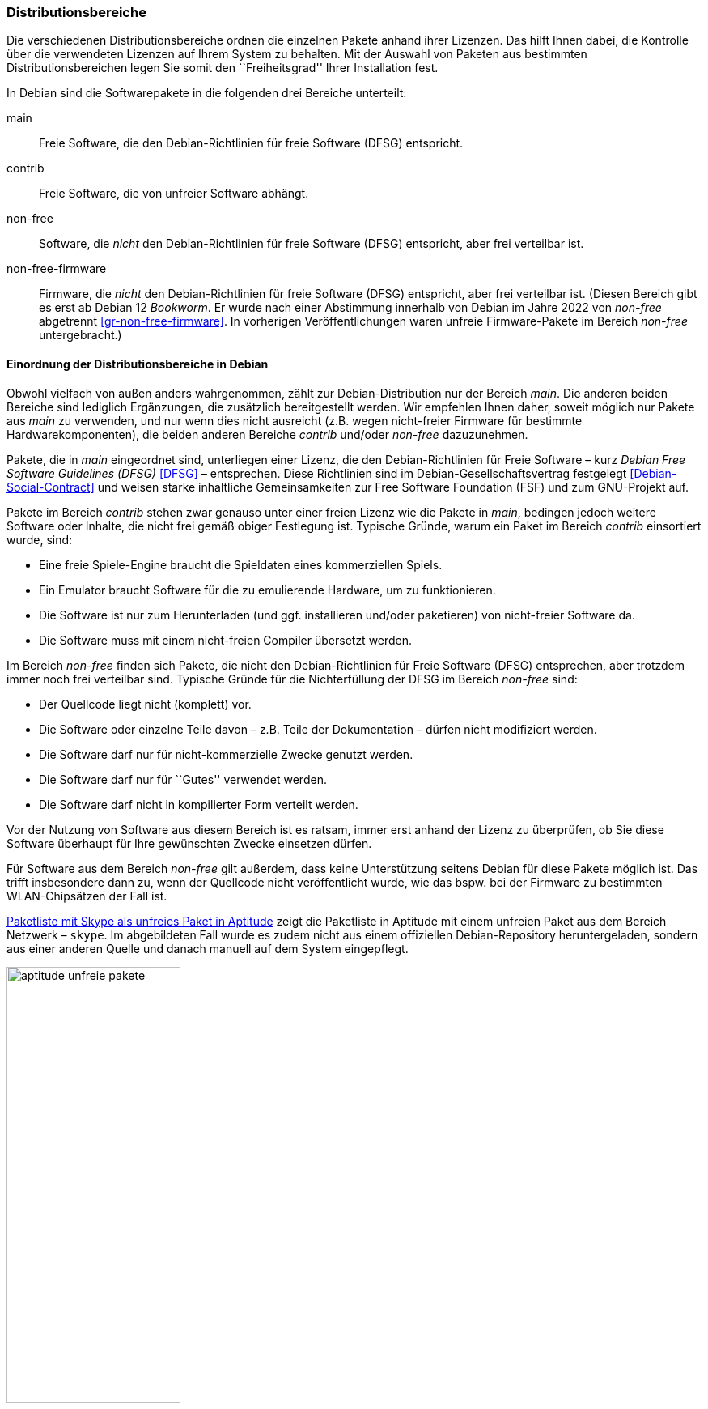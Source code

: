 // Datei: ./konzepte/software-in-paketen-organisieren/distributionsbereiche.adoc

// Baustelle: Fertig
// Axel: Fertig Potentielle-Entsorgung-noch-offen

[[distributionsbereiche]]

=== Distributionsbereiche ===

// Stichworte für den Index
(((Distributionsbereiche, Begriff)))
(((Distributionsbereiche, Einordnung anhand der Lizenzen)))
(((Distributionsbereiche, Unterteilung bei Debian)))
(((Distributionsbereiche, Zuordnung)))

Die verschiedenen Distributionsbereiche ordnen die einzelnen Pakete
anhand ihrer Lizenzen. Das hilft Ihnen dabei, die Kontrolle über die
verwendeten Lizenzen auf Ihrem System zu behalten. Mit der Auswahl von
Paketen aus bestimmten Distributionsbereichen legen Sie somit den
``Freiheitsgrad'' Ihrer Installation fest.

// Stichworte für den Index
(((Debian, Debian Free Software Guidelines (DFSG))))
(((Debian Free Software Guidelines (DFSG))))
(((Distributionsbereiche, main)))
(((Distributionsbereiche, contrib)))
(((Distributionsbereiche, non-free)))
(((Distributionsbereiche, non-free-firmware)))
(((DFSG)))
(((Software, frei)))
(((Software, unfrei)))
In Debian sind die Softwarepakete in die folgenden drei Bereiche
unterteilt:

main::
Freie Software, die den Debian-Richtlinien für freie Software (DFSG) entspricht.

contrib::
Freie Software, die von unfreier Software abhängt.

non-free::
Software, die _nicht_ den Debian-Richtlinien für freie Software (DFSG)
entspricht, aber frei verteilbar ist.

non-free-firmware::
Firmware, die _nicht_ den Debian-Richtlinien für freie Software (DFSG)
entspricht, aber frei verteilbar ist. (Diesen Bereich gibt es erst ab
Debian 12 _Bookworm_. Er wurde nach einer Abstimmung innerhalb von
Debian im Jahre 2022 von _non-free_ abgetrennt
<<gr-non-free-firmware>>. In vorherigen Veröffentlichungen waren
unfreie Firmware-Pakete im Bereich _non-free_ untergebracht.)

==== Einordnung der Distributionsbereiche in Debian ====

// Stichworte für den Index
(((Debian, Debian Free Software Guidelines (DFSG))))
(((Debian, Debian-Gesellschaftervertrag)))
(((Debian Free Software Guidelines (DFSG))))
(((Debian-Gesellschaftervertrag)))
(((Debian Social Contract)))
(((DFSG)))
(((Distributionsbereiche, Einordnung anhand der Lizenzen)))
(((Free Software Foundation (FSF))))
Obwohl vielfach von außen anders wahrgenommen, zählt zur
Debian-Distribution nur der Bereich _main_. Die anderen beiden Bereiche
sind lediglich Ergänzungen, die zusätzlich bereitgestellt werden. Wir
empfehlen Ihnen daher, soweit möglich nur Pakete aus _main_ zu
verwenden, und nur wenn dies nicht ausreicht (z.B. wegen nicht-freier
Firmware für bestimmte Hardwarekomponenten), die beiden anderen Bereiche
_contrib_ und/oder _non-free_ dazuzunehmen.

Pakete, die in _main_ eingeordnet sind, unterliegen einer Lizenz, die
den Debian-Richtlinien für Freie Software – kurz _Debian Free Software
Guidelines (DFSG)_ <<DFSG>> – entsprechen. Diese Richtlinien sind im
Debian-Gesellschaftsvertrag festgelegt <<Debian-Social-Contract>> und
weisen starke inhaltliche Gemeinsamkeiten zur Free Software Foundation
(FSF) und zum GNU-Projekt auf.

Pakete im Bereich _contrib_ stehen zwar genauso unter einer freien
Lizenz wie die Pakete in _main_, bedingen jedoch weitere Software oder
Inhalte, die nicht frei gemäß obiger Festlegung ist. Typische Gründe,
warum ein Paket im Bereich _contrib_ einsortiert wurde, sind:

* Eine freie Spiele-Engine braucht die Spieldaten eines kommerziellen
  Spiels.
* Ein Emulator braucht Software für die zu emulierende Hardware, um zu
  funktionieren.
* Die Software ist nur zum Herunterladen (und ggf. installieren
  und/oder paketieren) von nicht-freier Software da.
* Die Software muss mit einem nicht-freien Compiler übersetzt werden.

Im Bereich _non-free_ finden sich Pakete, die nicht den
Debian-Richtlinien für Freie Software (DFSG) entsprechen, aber trotzdem
immer noch frei verteilbar sind. Typische Gründe für die Nichterfüllung
der DFSG im Bereich _non-free_ sind:

* Der Quellcode liegt nicht (komplett) vor.
* Die Software oder einzelne Teile davon – z.B. Teile der Dokumentation – dürfen nicht modifiziert werden.
* Die Software darf nur für nicht-kommerzielle Zwecke genutzt werden.
* Die Software darf nur für ``Gutes'' verwendet werden.
* Die Software darf nicht in kompilierter Form verteilt werden.

Vor der Nutzung von Software aus diesem Bereich ist es ratsam, immer
erst anhand der Lizenz zu überprüfen, ob Sie diese Software überhaupt
für Ihre gewünschten Zwecke einsetzen dürfen.

// Stichworte für den Index
(((Debianpaket, skype)))
(((Software, unfrei)))
Für Software aus dem Bereich _non-free_ gilt außerdem, dass keine
Unterstützung seitens Debian für diese Pakete möglich ist. Das trifft
insbesondere dann zu, wenn der Quellcode nicht veröffentlicht wurde, wie
das bspw. bei der Firmware zu bestimmten WLAN-Chipsätzen der Fall ist.

<<fig.aptitude-unfreie-pakete>> zeigt die Paketliste in Aptitude mit
einem unfreien Paket aus dem Bereich Netzwerk – `skype`. Im abgebildeten
Fall wurde es zudem nicht aus einem offiziellen Debian-Repository
heruntergeladen, sondern aus einer anderen Quelle und danach manuell auf
dem System eingepflegt.

.Paketliste mit Skype als unfreies Paket in Aptitude
image::konzepte/software-in-paketen-organisieren/aptitude-unfreie-pakete.png[id="fig.aptitude-unfreie-pakete", width="50%"]

// Stichworte für den Index
(((Debianpaket, vrms)))
(((Software, unfrei)))
Eine vollständige Übersicht zu allen nicht-freien Paketen, die auf ihrem
System installiert sind, gibt Ihnen das Programm `vrms` aus dem
gleichnamigen Debianpaket <<Debian-Paket-vrms>>. Darauf gehen wir unter
``Liste der installierten, nicht-freien Pakete anzeigen'' in
<<unfreie-pakete-anzeigen>>) ausführlicher ein.

==== Einordnung der Distributionsbereiche bei anderen Distributionen ====

// Stichworte für den Index
(((Distributionsbereiche, Unterteilung bei Ubuntu)))
(((Distributionsbereiche, main (Ubuntu))))
(((Distributionsbereiche, multiverse (Ubuntu))))
(((Distributionsbereiche, partner (Ubuntu))))
(((Distributionsbereiche, restricted (Ubuntu))))
(((Distributionsbereiche, universe (Ubuntu))))
Im Vergleich zu Debian sind bei Ubuntu die Distributionsbereiche etwas
anders eingeteilt. Dort kommt neben den Lizenzen auch noch der
Supportstatus zum Tragen. Dafür ist die Unterscheidung nach
Softwarelizenzen auf frei oder unfrei reduziert: Es gibt _main_ (frei,
von Canonical unterstützt), _restricted_ (unfrei, von Canonical
unterstützt), _universe_ (frei, nur Community-Unterstützung) und
_multiverse_ (unfrei, nur Community-Unterstützung). Zusätzlich existiert
der Distributionsbereich _partner_, welcher für die Bereitstellung
kommerzieller Software gedacht ist, deren Quellcode nicht offen liegt.

Andere Derivate von Debian bzw. Ubuntu (siehe ``Paketformat im Einsatz''
unter <<paketformat-im-einsatz>>) oder nicht-offizielle Paketquellen
(siehe ``Paketquellen'' in <<paketquellen>>) können ebenfalls ihre
eigenen Distributionsbereiche haben. Auf diese gehen wir hier nicht
weiter ein.

==== Handhabung von geschützten Namen und Logos ====

// Stichworte für den Index
(((Softwarelizenz, Abbildung)))
(((Softwarelizenz, Dokumentation)))
(((Softwarelizenz, Firmware)))
(((Softwarelizenz, Grafik)))
Der Begriff ``Software'' wird bei Debian recht weit gefasst und
beinhaltet neben Programmcode auch Firmware, Dokumentation oder
künstlerische Elemente wie beispielsweise Grafiken und Logos. Letztere
stehen in manchen Fällen unter anderen Lizenzen als der Rest der
Software und dürfen aus markenrechtlichen Gründen nicht für abgeänderte
Programme verwendet werden. 

Aus diesem Grund wurden 2006 einige Programme abgewandelt, bspw. der
Webbrowser Iceweasel und das Mailprogramm Icedove, die im Original die
Namen Firefox und Thunderbird tragen. Neben den beiden anderen Namen
werden in Debian auch alternative Logos genutzt. Nach einer
markenrechtlichen Einigung im Frühjahr 2016 sind seit Debian 9
'Stretch' Firefox und Thunderbird wieder zu Debian zurückgekehrt und
lösen Iceweasel und Icedove wieder ab.

==== Softwareverteilung ====

// Stichworte für den Index
(((Distributionsbereiche, Paketverteilung anhand der Lizenzen)))
Bezogen auf die Anzahl der verfügbaren Softwarepakete findet sich der
überwiegende Teil der Pakete im Bereich _main_, danach folgen _contrib_
und _non-free_. Für die Architektur _amd64_ in Debian 8 _Jessie_ ist das
Verhältnis 42987 (_main_) zu 250 (_contrib_) zu 470 (_non-free_). Damit
sind das fast genau ein Prozent unfreie Pakete. Für die Plattform i386
ist die Verteilung ähnlich.

==== Hintergrund der Einteilung in Distributionsbereiche ====

// Stichworte für den Index
(((Distributionsbereiche, Hintergrund der Einteilung)))
In der Klassifikation spiegelt sich die Offenheit und Vielfalt der
Debian-Nutzer und -Entwickler sowie deren Weltbild wieder. Es zeugt von
dem Verständnis dahingehend, welche Software Sie tatsächlich verwenden
und nach welchen Kriterien Sie Ihre Pakete auswählen.

Je mehr Nutzer von Debian einbezogen werden, umso vielschichtiger sind
die Varianten der Verwendung. Jeder Nutzer pendelt sich bei der
Paketauswahl irgendwo zwischen den beiden Polen ``nur freie Software''
und ``freie und unfreie Software gemischt'' ein.

Erstere Gruppe versucht, ausschließlich freie Software zu verwenden und
dazu auch unfreie in freie Software zu überführen, bspw. durch Nachbau,
Neuentwicklung oder Anregen eines Lizenzwechsels. Dieser Schritt kann
auch mit einem Funktionsverzicht einhergehen und ist vergleichbar mit
der Überzeugung ``so lange eine Technologie nur kommerziell/unfrei zur
Verfügung steht, verwende ich diese nicht und nutze stattdessen
Alternativen''. Die zweite Gruppe ist deutlich pragmatischer und folgt
dem Gedanken ``ich nutze die unfreie Variante, bis eine freie zur
Verfügung steht, und steige dann um, wenn sie das kann, wie ich es
brauche''. Dazwischen gibt es unendlich viele Abstufungen, die wiederum
persönlichen Schwankungen unterliegen können.

//////////
Axel, 2015-06-18, 02:33
Der folgende Absatz kann meiner Meinung nach ganz entfernt werden --
ggf. auch noch mehr aus diesem Abschnitt.
//////////

Die Nutzung der Software hängt von den Bedürfnissen und dem Einsatzzweck
ab. Viele Prozesse und Arbeitsabläufe bedingen eine bestimmte Menge von
Eigenschaften (``Featureset''), welche sich nicht immer adäquat und
vollständig mit bestehender freier Software bzw. deren aktuellem
Entwicklungsstand abbilden lässt. Dabei spielen die Faktoren
Produktivität, Anbindung an bereits bestehende Software, Schnittstellen
und unterstützte Hardware oder Protokolle eine große Rolle. Desweiteren sind das
Budget, der Zeitrahmen und die Dokumentation bzw. der Support
entscheidend. Über die Auswahl einer Lösung entscheidet häufig, welcher
finanzielle Rahmen für eine Lösung zur Verfügung steht, welcher Zeitraum
zur Inbetriebnahme gesetzt ist und wie gut die Dokumentation und der
Support zur ausgewählten Software ist. Eine Software, die frei ist, aber
nicht oder nur ungenügend zum tatsächlichen Einsatzzweck passt, ist an
dieser Stelle zu hinterfragen und muss sich mit einer passenden
Alternative messen lassen, auch wenn diese als unfrei eingestuft ist,
aber damit im Nutzungszeitraum eine funktionierende und stabile Lösung
erreicht wird.

// Datei (Ende): ./konzepte/software-in-paketen-organisieren/distributionsbereiche.adoc
